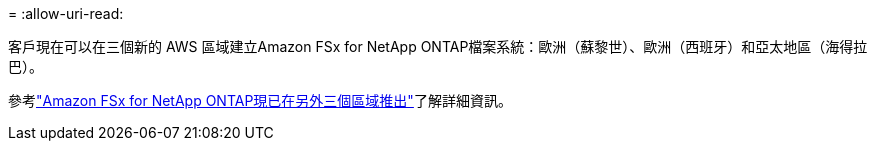 = 
:allow-uri-read: 


客戶現在可以在三個新的 AWS 區域建立Amazon FSx for NetApp ONTAP檔案系統：歐洲（蘇黎世）、歐洲（西班牙）和亞太地區（海得拉巴）。

參考link:https://aws.amazon.com/about-aws/whats-new/2023/04/amazon-fsx-netapp-ontap-three-regions/#:~:text=Customers%20can%20now%20create%20Amazon,file%20systems%20in%20the%20cloud["Amazon FSx for NetApp ONTAP現已在另外三個區域推出"^]了解詳細資訊。
